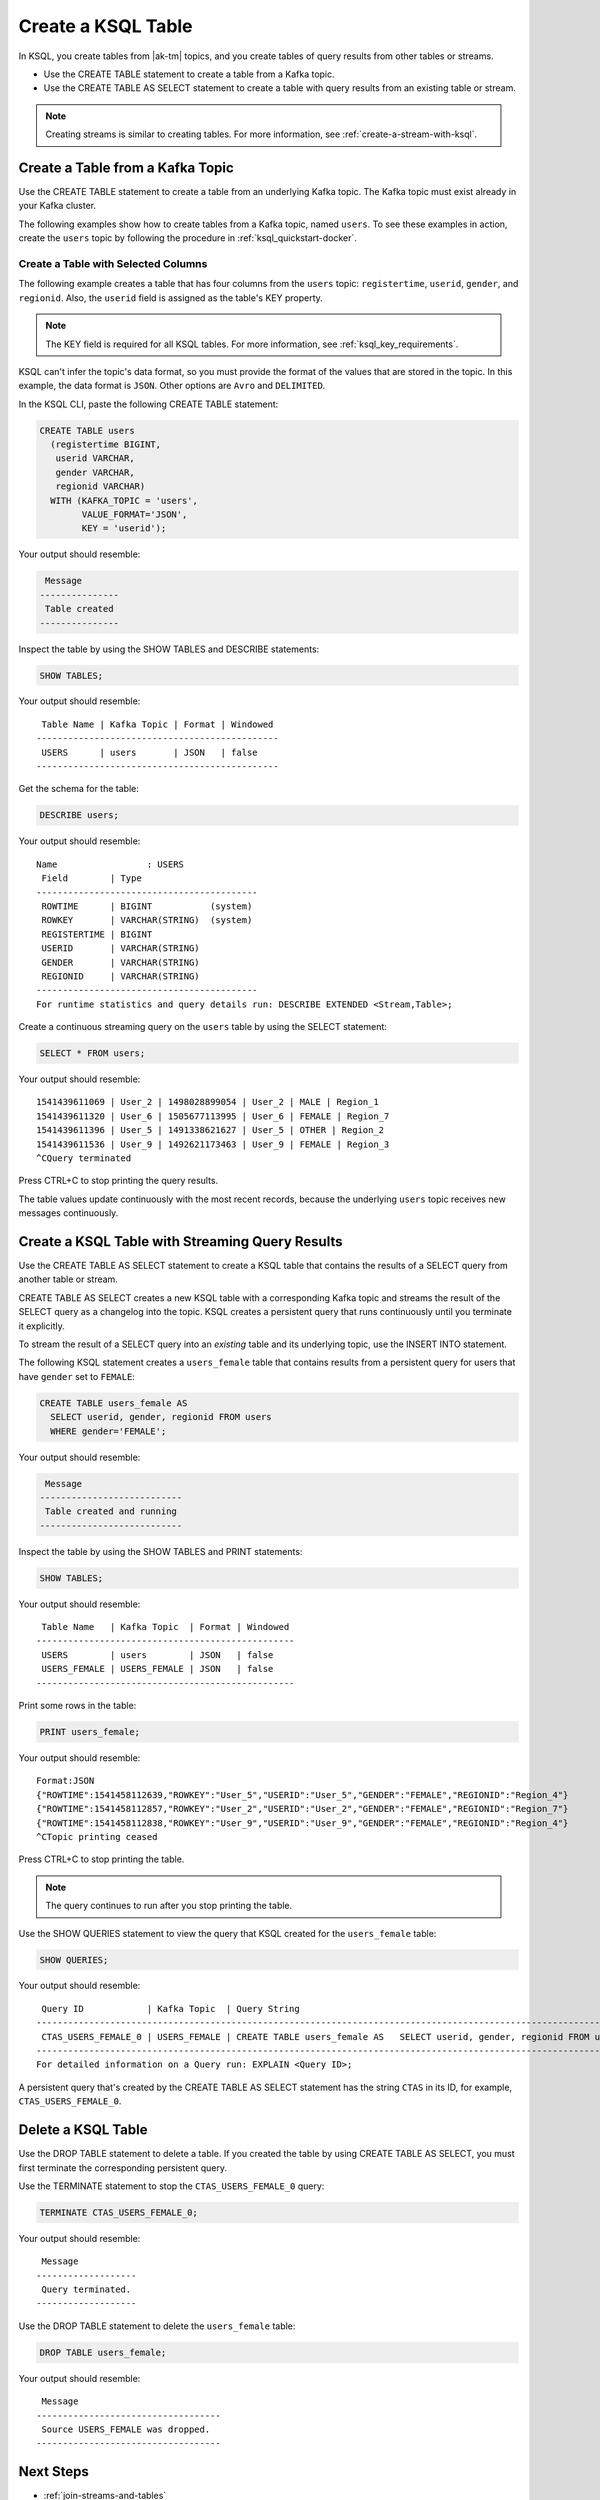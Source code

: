 .. _create-a-table-with-ksql:

Create a KSQL Table
###################

In KSQL, you create tables from |ak-tm| topics, and you create tables of
query results from other tables or streams.

* Use the CREATE TABLE statement to create a table from a Kafka topic.
* Use the CREATE TABLE AS SELECT statement to create a table with query results
  from an existing table or stream.

.. note::

   Creating streams is similar to creating tables. For more information, see
   :ref:`create-a-stream-with-ksql`.

Create a Table from a Kafka Topic
*********************************

Use the CREATE TABLE statement to create a table from an underlying Kafka
topic. The Kafka topic must exist already in your Kafka cluster.

The following examples show how to create tables from a Kafka topic, named
``users``. To see these examples in action, create the ``users`` topic
by following the procedure in :ref:`ksql_quickstart-docker`.

Create a Table with Selected Columns
====================================

The following example creates a table that has four columns from the
``users`` topic: ``registertime``, ``userid``, ``gender``, and ``regionid``.
Also, the ``userid`` field is assigned as the table's KEY property.

.. note::

    The KEY field is required for all KSQL tables. For more information, see
    :ref:`ksql_key_requirements`.

KSQL can't infer the topic's data format, so you must provide the format of the
values that are stored in the topic. In this example, the data format is
``JSON``. Other options are ``Avro`` and ``DELIMITED``.

In the KSQL CLI, paste the following CREATE TABLE statement: 

.. code:: sql

    CREATE TABLE users
      (registertime BIGINT,
       userid VARCHAR,
       gender VARCHAR,
       regionid VARCHAR)
      WITH (KAFKA_TOPIC = 'users',
            VALUE_FORMAT='JSON',
            KEY = 'userid');

Your output should resemble:

.. code:: text

     Message
    ---------------
     Table created
    ---------------

Inspect the table by using the SHOW TABLES and DESCRIBE statements:

.. code:: sql

    SHOW TABLES;

Your output should resemble:

::

     Table Name | Kafka Topic | Format | Windowed
    ----------------------------------------------
     USERS      | users       | JSON   | false
    ----------------------------------------------

Get the schema for the table:

.. code:: sql

    DESCRIBE users;

Your output should resemble:

::

    Name                 : USERS
     Field        | Type
    ------------------------------------------
     ROWTIME      | BIGINT           (system)
     ROWKEY       | VARCHAR(STRING)  (system)
     REGISTERTIME | BIGINT
     USERID       | VARCHAR(STRING)
     GENDER       | VARCHAR(STRING)
     REGIONID     | VARCHAR(STRING)
    ------------------------------------------
    For runtime statistics and query details run: DESCRIBE EXTENDED <Stream,Table>;

Create a continuous streaming query on the ``users`` table by using the SELECT
statement:

.. code:: sql

    SELECT * FROM users;

Your output should resemble:

::
    
    1541439611069 | User_2 | 1498028899054 | User_2 | MALE | Region_1
    1541439611320 | User_6 | 1505677113995 | User_6 | FEMALE | Region_7
    1541439611396 | User_5 | 1491338621627 | User_5 | OTHER | Region_2
    1541439611536 | User_9 | 1492621173463 | User_9 | FEMALE | Region_3
    ^CQuery terminated

Press CTRL+C to stop printing the query results.

The table values update continuously with the most recent records, because the
underlying ``users`` topic receives new messages continuously.

Create a KSQL Table with Streaming Query Results
************************************************

Use the CREATE TABLE AS SELECT statement to create a KSQL table that contains
the results of a SELECT query from another table or stream.

CREATE TABLE AS SELECT creates a new KSQL table with a corresponding Kafka topic
and streams the result of the SELECT query as a changelog into the topic. KSQL
creates a persistent query that runs continuously until you terminate it
explicitly. 

To stream the result of a SELECT query into an *existing* table and its
underlying topic, use the INSERT INTO statement.

The following KSQL statement creates a ``users_female`` table that contains
results from a persistent query for users that have ``gender`` set to ``FEMALE``:

.. code:: sql

    CREATE TABLE users_female AS
      SELECT userid, gender, regionid FROM users
      WHERE gender='FEMALE';

Your output should resemble:

.. code:: text

     Message
    ---------------------------
     Table created and running
    ---------------------------

Inspect the table by using the SHOW TABLES and PRINT statements:

.. code:: sql

    SHOW TABLES;

Your output should resemble:

::

     Table Name   | Kafka Topic  | Format | Windowed
    -------------------------------------------------
     USERS        | users        | JSON   | false
     USERS_FEMALE | USERS_FEMALE | JSON   | false
    -------------------------------------------------

Print some rows in the table:

.. code:: sql

    PRINT users_female;
    
Your output should resemble:

::
    
    Format:JSON
    {"ROWTIME":1541458112639,"ROWKEY":"User_5","USERID":"User_5","GENDER":"FEMALE","REGIONID":"Region_4"}
    {"ROWTIME":1541458112857,"ROWKEY":"User_2","USERID":"User_2","GENDER":"FEMALE","REGIONID":"Region_7"}
    {"ROWTIME":1541458112838,"ROWKEY":"User_9","USERID":"User_9","GENDER":"FEMALE","REGIONID":"Region_4"}
    ^CTopic printing ceased

Press CTRL+C to stop printing the table.

.. note:: 

   The query continues to run after you stop printing the table. 

Use the SHOW QUERIES statement to view the query that KSQL created for the 
``users_female`` table:

.. code:: sql

    SHOW QUERIES;

Your output should resemble:

::

     Query ID            | Kafka Topic  | Query String
    -----------------------------------------------------------------------------------------------------------------------------------------
     CTAS_USERS_FEMALE_0 | USERS_FEMALE | CREATE TABLE users_female AS   SELECT userid, gender, regionid FROM users   WHERE gender='FEMALE';
    -----------------------------------------------------------------------------------------------------------------------------------------
    For detailed information on a Query run: EXPLAIN <Query ID>;

A persistent query that's created by the CREATE TABLE AS SELECT
statement has the string ``CTAS`` in its ID, for example, ``CTAS_USERS_FEMALE_0``.

Delete a KSQL Table
*******************

Use the DROP TABLE statement to delete a table. If you created the table
by using CREATE TABLE AS SELECT, you must first terminate the corresponding 
persistent query.

Use the TERMINATE statement to stop the ``CTAS_USERS_FEMALE_0`` query:

.. code:: text

    TERMINATE CTAS_USERS_FEMALE_0;

Your output should resemble:

::

     Message
    -------------------
     Query terminated.
    -------------------

Use the DROP TABLE statement to delete the ``users_female`` table:

.. code:: sql

    DROP TABLE users_female;

Your output should resemble:

::

     Message
    -----------------------------------
     Source USERS_FEMALE was dropped.
    -----------------------------------

Next Steps
**********

* :ref:`join-streams-and-tables`
* :ref:`ksql_clickstream-docker`